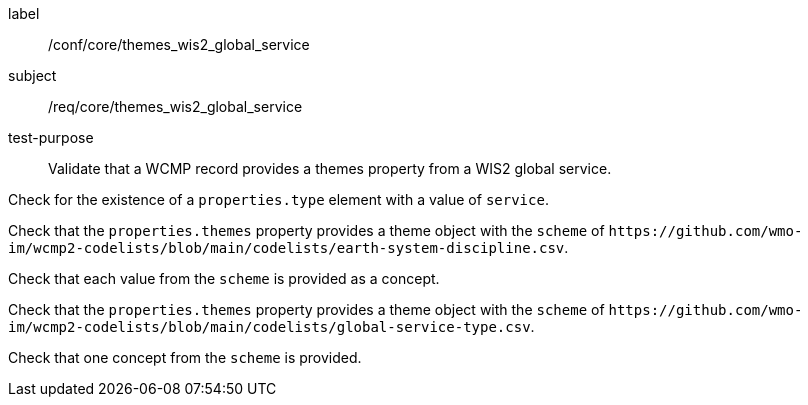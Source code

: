 [[ats_core_themes_wis2_global_service]]
====
[%metadata]
label:: /conf/core/themes_wis2_global_service
subject:: /req/core/themes_wis2_global_service
test-purpose:: Validate that a WCMP record provides a themes property from a WIS2 global service.

[.component,class=test method]
=====
[.component,class=step]
--
Check for the existence of a `+properties.type+` element with a value of `+service+`.
--

[.component,class=step]
--
Check that the `+properties.themes+` property provides a theme object with the `+scheme+` of `+https://github.com/wmo-im/wcmp2-codelists/blob/main/codelists/earth-system-discipline.csv+`.
--

[.component,class=step]
--
Check that each value from the `+scheme+` is provided as a concept.
--

=====


[.component,class=test method]
=====

[.component,class=step]
--
Check that the `+properties.themes+` property provides a theme object with the `+scheme+` of `+https://github.com/wmo-im/wcmp2-codelists/blob/main/codelists/global-service-type.csv+`.
--

[.component,class=step]
--
Check that one concept from the `+scheme+` is provided.
--

=====
====
